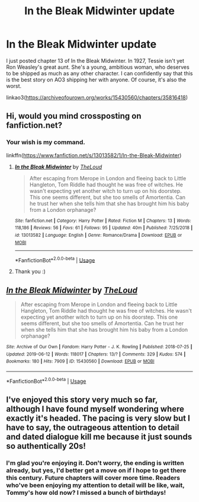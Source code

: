 #+TITLE: In the Bleak Midwinter update

* In the Bleak Midwinter update
:PROPERTIES:
:Author: MTheLoud
:Score: 9
:DateUnix: 1560363268.0
:DateShort: 2019-Jun-12
:FlairText: Self-Promotion
:END:
I just posted chapter 13 of In the Bleak Midwinter. In 1927, Tessie isn't yet Ron Weasley's great aunt. She's a young, ambitious woman, who deserves to be shipped as much as any other character. I can confidently say that this is the best story on AO3 shipping her with anyone. Of course, it's also the worst.

linkao3([[https://archiveofourown.org/works/15430560/chapters/35816418]])


** Hi, would you mind crossposting on fanfiction.net?
:PROPERTIES:
:Author: natus92
:Score: 3
:DateUnix: 1560363979.0
:DateShort: 2019-Jun-12
:END:

*** Your wish is my command.

linkffn([[https://www.fanfiction.net/s/13013582/1/In-the-Bleak-Midwinter]])
:PROPERTIES:
:Author: MTheLoud
:Score: 5
:DateUnix: 1560364079.0
:DateShort: 2019-Jun-12
:END:

**** [[https://www.fanfiction.net/s/13013582/1/][*/In the Bleak Midwinter/*]] by [[https://www.fanfiction.net/u/10286095/TheLoud][/TheLoud/]]

#+begin_quote
  After escaping from Merope in London and fleeing back to Little Hangleton, Tom Riddle had thought he was free of witches. He wasn't expecting yet another witch to turn up on his doorstep. This one seems different, but she too smells of Amortentia. Can he trust her when she tells him that she has brought him his baby from a London orphanage?
#+end_quote

^{/Site/:} ^{fanfiction.net} ^{*|*} ^{/Category/:} ^{Harry} ^{Potter} ^{*|*} ^{/Rated/:} ^{Fiction} ^{M} ^{*|*} ^{/Chapters/:} ^{13} ^{*|*} ^{/Words/:} ^{118,186} ^{*|*} ^{/Reviews/:} ^{56} ^{*|*} ^{/Favs/:} ^{61} ^{*|*} ^{/Follows/:} ^{95} ^{*|*} ^{/Updated/:} ^{40m} ^{*|*} ^{/Published/:} ^{7/25/2018} ^{*|*} ^{/id/:} ^{13013582} ^{*|*} ^{/Language/:} ^{English} ^{*|*} ^{/Genre/:} ^{Romance/Drama} ^{*|*} ^{/Download/:} ^{[[http://www.ff2ebook.com/old/ffn-bot/index.php?id=13013582&source=ff&filetype=epub][EPUB]]} ^{or} ^{[[http://www.ff2ebook.com/old/ffn-bot/index.php?id=13013582&source=ff&filetype=mobi][MOBI]]}

--------------

*FanfictionBot*^{2.0.0-beta} | [[https://github.com/tusing/reddit-ffn-bot/wiki/Usage][Usage]]
:PROPERTIES:
:Author: FanfictionBot
:Score: 1
:DateUnix: 1560364087.0
:DateShort: 2019-Jun-12
:END:


**** Thank you :)
:PROPERTIES:
:Author: natus92
:Score: 1
:DateUnix: 1560364454.0
:DateShort: 2019-Jun-12
:END:


** [[https://archiveofourown.org/works/15430560][*/In the Bleak Midwinter/*]] by [[https://www.archiveofourown.org/users/TheLoud/pseuds/TheLoud][/TheLoud/]]

#+begin_quote
  After escaping from Merope in London and fleeing back to Little Hangleton, Tom Riddle had thought he was free of witches. He wasn't expecting yet another witch to turn up on his doorstep. This one seems different, but she too smells of Amortentia. Can he trust her when she tells him that she has brought him his baby from a London orphanage?
#+end_quote

^{/Site/:} ^{Archive} ^{of} ^{Our} ^{Own} ^{*|*} ^{/Fandom/:} ^{Harry} ^{Potter} ^{-} ^{J.} ^{K.} ^{Rowling} ^{*|*} ^{/Published/:} ^{2018-07-25} ^{*|*} ^{/Updated/:} ^{2019-06-12} ^{*|*} ^{/Words/:} ^{118017} ^{*|*} ^{/Chapters/:} ^{13/?} ^{*|*} ^{/Comments/:} ^{329} ^{*|*} ^{/Kudos/:} ^{574} ^{*|*} ^{/Bookmarks/:} ^{180} ^{*|*} ^{/Hits/:} ^{7909} ^{*|*} ^{/ID/:} ^{15430560} ^{*|*} ^{/Download/:} ^{[[https://archiveofourown.org/downloads/15430560/In%20the%20Bleak%20Midwinter.epub?updated_at=1560360923][EPUB]]} ^{or} ^{[[https://archiveofourown.org/downloads/15430560/In%20the%20Bleak%20Midwinter.mobi?updated_at=1560360923][MOBI]]}

--------------

*FanfictionBot*^{2.0.0-beta} | [[https://github.com/tusing/reddit-ffn-bot/wiki/Usage][Usage]]
:PROPERTIES:
:Author: FanfictionBot
:Score: 2
:DateUnix: 1560363277.0
:DateShort: 2019-Jun-12
:END:


** I've enjoyed this story very much so far, although I have found myself wondering where exactly it's headed. The pacing is very slow but I have to say, the outrageous attention to detail and dated dialogue kill me because it just sounds so authentically 20s!
:PROPERTIES:
:Author: Futcharist
:Score: 2
:DateUnix: 1560428726.0
:DateShort: 2019-Jun-13
:END:

*** I'm glad you're enjoying it. Don't worry, the ending is written already, but yes, I'd better get a move on if I hope to get there this century. Future chapters will cover more time. Readers who've been enjoying my attention to detail will be like, wait, Tommy's how old now? I missed a bunch of birthdays!
:PROPERTIES:
:Author: MTheLoud
:Score: 3
:DateUnix: 1560429106.0
:DateShort: 2019-Jun-13
:END:

